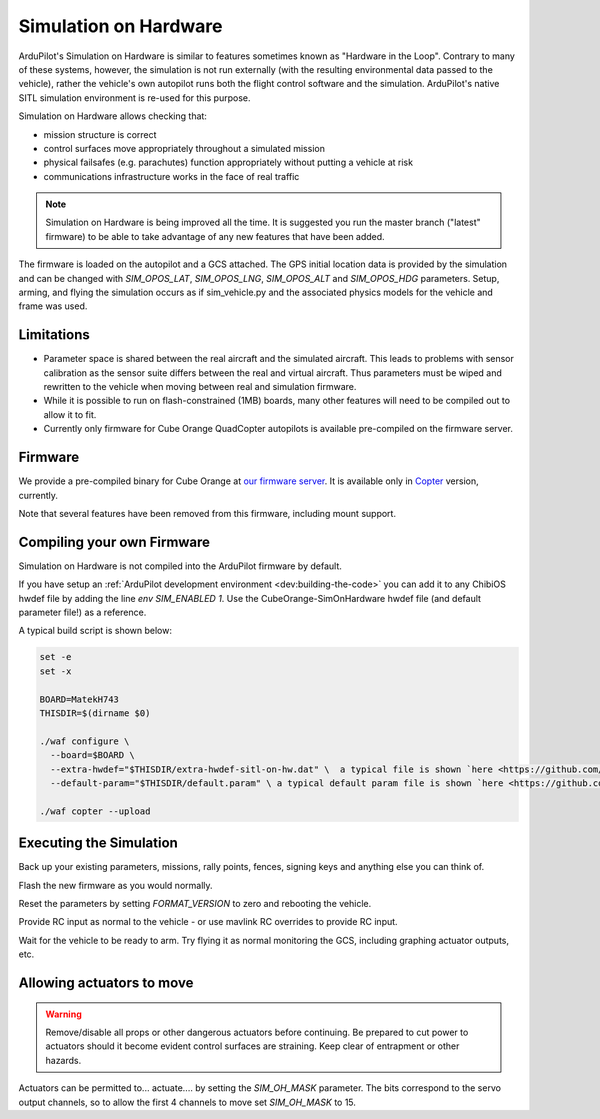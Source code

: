 .. _sim-on-hardware:

======================
Simulation on Hardware
======================

ArduPilot's Simulation on Hardware is similar to features sometimes known as "Hardware in the Loop".  Contrary to many of these systems, however, the simulation is not run externally (with the resulting environmental data passed to the vehicle), rather the vehicle's own autopilot runs both the flight control software and the simulation.  ArduPilot's native SITL simulation environment is re-used for this purpose.

Simulation on Hardware allows checking that:

- mission structure is correct
- control surfaces move appropriately throughout a simulated mission
- physical failsafes (e.g. parachutes) function appropriately without putting a vehicle at risk
- communications infrastructure works in the face of real traffic

.. note::

   Simulation on Hardware is being improved all the time.  It is suggested you run the master branch ("latest" firmware) to be able to take advantage of any new features that have been added.

The firmware is loaded on the autopilot and a GCS attached. The GPS initial location data is provided by the simulation and can be changed with `SIM_OPOS_LAT`, `SIM_OPOS_LNG`, `SIM_OPOS_ALT` and `SIM_OPOS_HDG` parameters. Setup, arming, and flying the simulation occurs as if sim_vehicle.py and the associated physics models for the vehicle and frame was used.

Limitations
===========

-  Parameter space is shared between the real aircraft and the simulated aircraft.  This leads to problems with sensor calibration as the sensor suite differs between the real and virtual aircraft.  Thus parameters must be wiped and rewritten to the vehicle when moving between real and simulation firmware.
- While it is possible to run on flash-constrained (1MB) boards, many other features will need to be compiled out to allow it to fit.
- Currently only firmware for Cube Orange QuadCopter autopilots is available pre-compiled on the firmware server.

Firmware
========

We provide a pre-compiled binary for Cube Orange at `our firmware server <https://firmware.ardupilot.org>`__. It is available only in `Copter <https://firmware.ardupilot.org/Copter/latest/CubeOrange-SimOnHardWare/>`__ version, currently.

Note that several features have been removed from this firmware, including mount support.

Compiling your own Firmware
============================

Simulation on Hardware is not compiled into the ArduPilot firmware by default.

If you have setup an :ref:`ArduPilot development environment <dev:building-the-code>` you can add it to any ChibiOS hwdef file by adding the line `env SIM_ENABLED 1`.  Use the CubeOrange-SimOnHardware hwdef file (and default parameter file!) as a reference.

A typical build script is shown below:

.. code:: bash

    set -e
    set -x

    BOARD=MatekH743
    THISDIR=$(dirname $0)

    ./waf configure \
      --board=$BOARD \
      --extra-hwdef="$THISDIR/extra-hwdef-sitl-on-hw.dat" \  a typical file is shown `here <https://github.com/ArduPilot/ardupilot/blob/master/libraries/SITL/examples/on-hardware/extra-hwdef-sitl-on-hw.dat>`__
      --default-param="$THISDIR/default.param" \ a typical default param file is shown `here <https://github.com/ArduPilot/ardupilot/blob/master/libraries/SITL/examples/on-hardware/default.param>`__

    ./waf copter --upload
    
    
Executing the Simulation
========================

Back up your existing parameters, missions, rally points, fences, signing keys and anything else you can think of.

Flash the new firmware as you would normally.

Reset the parameters by setting `FORMAT_VERSION` to zero and rebooting the vehicle.

Provide RC input as normal to the vehicle - or use mavlink RC overrides to provide RC input.

Wait for the vehicle to be ready to arm.  Try flying it as normal monitoring the GCS, including graphing actuator outputs, etc.


Allowing actuators to move
==========================

.. warning::

   Remove/disable all props or other dangerous actuators before continuing.  Be prepared to cut power to actuators should it become evident control surfaces are straining.  Keep clear of entrapment or other hazards.

Actuators can be permitted to... actuate.... by setting the `SIM_OH_MASK` parameter.  The bits correspond to the servo output channels, so to allow the first 4 channels to move set `SIM_OH_MASK` to 15.
